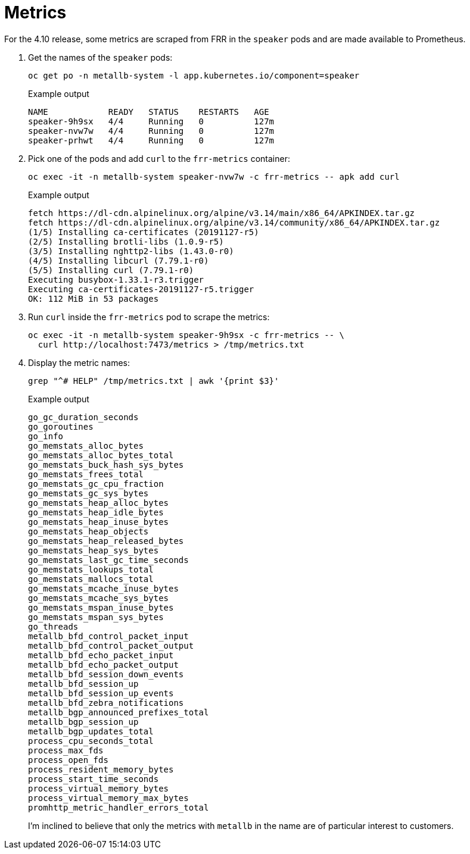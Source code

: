 = Metrics

For the 4.10 release, some metrics are scraped from FRR in the `speaker` pods
and are made available to Prometheus.

. Get the names of the `speaker` pods:
+
[source,terminal]
----
oc get po -n metallb-system -l app.kubernetes.io/component=speaker
----
+
.Example output
[source,text]
----
NAME            READY   STATUS    RESTARTS   AGE
speaker-9h9sx   4/4     Running   0          127m
speaker-nvw7w   4/4     Running   0          127m
speaker-prhwt   4/4     Running   0          127m
----

. Pick one of the pods and add `curl` to the `frr-metrics` container:
+
[source,terminal]
----
oc exec -it -n metallb-system speaker-nvw7w -c frr-metrics -- apk add curl
----
+
.Example output
[source,text]
----
fetch https://dl-cdn.alpinelinux.org/alpine/v3.14/main/x86_64/APKINDEX.tar.gz
fetch https://dl-cdn.alpinelinux.org/alpine/v3.14/community/x86_64/APKINDEX.tar.gz
(1/5) Installing ca-certificates (20191127-r5)
(2/5) Installing brotli-libs (1.0.9-r5)
(3/5) Installing nghttp2-libs (1.43.0-r0)
(4/5) Installing libcurl (7.79.1-r0)
(5/5) Installing curl (7.79.1-r0)
Executing busybox-1.33.1-r3.trigger
Executing ca-certificates-20191127-r5.trigger
OK: 112 MiB in 53 packages
----

. Run `curl` inside the `frr-metrics` pod to scrape the metrics:
+
[source,terminal]
----
oc exec -it -n metallb-system speaker-9h9sx -c frr-metrics -- \
  curl http://localhost:7473/metrics > /tmp/metrics.txt
----

. Display the metric names:
+
[source,terminal]
----
grep "^# HELP" /tmp/metrics.txt | awk '{print $3}'
----
+
.Example output
----
go_gc_duration_seconds
go_goroutines
go_info
go_memstats_alloc_bytes
go_memstats_alloc_bytes_total
go_memstats_buck_hash_sys_bytes
go_memstats_frees_total
go_memstats_gc_cpu_fraction
go_memstats_gc_sys_bytes
go_memstats_heap_alloc_bytes
go_memstats_heap_idle_bytes
go_memstats_heap_inuse_bytes
go_memstats_heap_objects
go_memstats_heap_released_bytes
go_memstats_heap_sys_bytes
go_memstats_last_gc_time_seconds
go_memstats_lookups_total
go_memstats_mallocs_total
go_memstats_mcache_inuse_bytes
go_memstats_mcache_sys_bytes
go_memstats_mspan_inuse_bytes
go_memstats_mspan_sys_bytes
go_threads
metallb_bfd_control_packet_input
metallb_bfd_control_packet_output
metallb_bfd_echo_packet_input
metallb_bfd_echo_packet_output
metallb_bfd_session_down_events
metallb_bfd_session_up
metallb_bfd_session_up_events
metallb_bfd_zebra_notifications
metallb_bgp_announced_prefixes_total
metallb_bgp_session_up
metallb_bgp_updates_total
process_cpu_seconds_total
process_max_fds
process_open_fds
process_resident_memory_bytes
process_start_time_seconds
process_virtual_memory_bytes
process_virtual_memory_max_bytes
promhttp_metric_handler_errors_total
----
+
I'm inclined to believe that only the metrics with `metallb`
in the name are of particular interest to customers.

